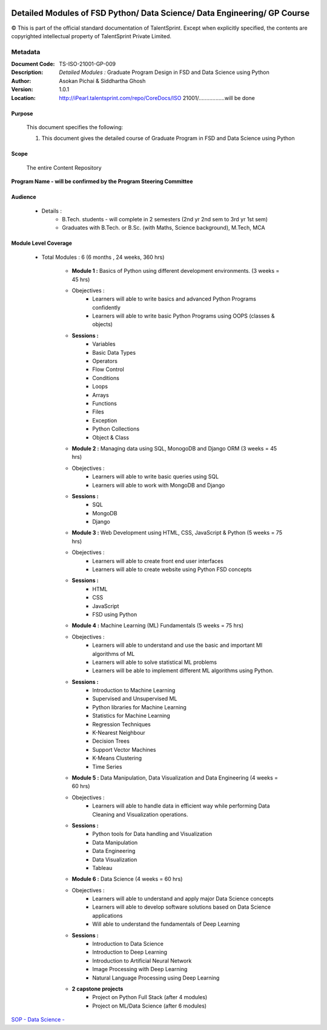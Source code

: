 .. image:: images/TS_Logo.png
  :width: 200


=========================================================================
Detailed Modules of FSD Python/ Data Science/ Data Engineering/ GP Course
=========================================================================

© This is part of the official standard documentation of TalentSprint.
Except when explicitly specified, the contents are copyrighted intellectual property of TalentSprint Private Limited.

Metadata
--------
:Document Code: 	TS-ISO-21001-GP-009
:Description: 	*Detailed Modules :* Graduate Program Design in FSD and Data Science using Python
:Author: 	Asokan Pichai & Siddhartha Ghosh
:Version:	1.0.1
:Location: http://iPearl.talentsprint.com/repo/CoreDocs/ISO 21001/.................will be done



Purpose
+++++++
    This document specifies the following:
    
    1. This document gives the detailed course of  Graduate Program in FSD and Data Science using Python

Scope
+++++
    The entire Content Repository

| **Program Name - will be confirmed by the Program Steering Committee**


Audience
++++++++

    * Details  : 
        + B.Tech. students - will complete in 2 semesters (2nd yr 2nd sem to 3rd yr 1st sem)  
        + Graduates with B.Tech. or B.Sc. (with Maths, Science background), M.Tech, MCA


Module Level Coverage
+++++++++++++++++++++
    * Total Modules : 6 (6 months , 24 weeks, 360 hrs)

        + **Module 1 :** Basics of Python using different development environments. (3 weeks = 45 hrs)
	+ Obejectives : 
		- Learners will able to write basics and advanced Python Programs confidently
		- Learners will able to write basic Python Programs using OOPS (classes & objects)
	+ **Sessions :** 
		- Variables
		- Basic Data Types
		- Operators
		- Flow Control
		- Conditions
		- Loops
		- Arrays
		- Functions
		- Files
		- Exception
		- Python Collections
		- Object & Class

	+ **Module 2 :** Managing data using SQL, MonogoDB and Django ORM (3 weeks = 45 hrs)
	+ Obejectives : 
		- Learners will able to write basic queries using SQL
		- Learners will able to work with MongoDB and Django 
	+ **Sessions :**
		- SQL
		- MongoDB
		- Django
		
	+ **Module 3 :** Web Development using HTML, CSS, JavaScript & Python (5 weeks = 75 hrs)
	+ Obejectives : 
		- Learners will able to create front end user interfaces
		- Learners will able to create website using Python FSD concepts 

	+ **Sessions :**
		- HTML
		- CSS
		- JavaScript
		- FSD using Python
		
	+ **Module 4 :** Machine Learning (ML) Fundamentals (5 weeks = 75 hrs)
	+ Obejectives : 
		- Learners will able to understand and use the basic and important Ml algorithms of ML
		- Learners will able to solve statistical ML problems
		- Learners will be able to implement different ML algorithms using Python. 

	+ **Sessions :**
		- Introduction to Machine Learning 
		- Supervised and Unsupervised ML
		- Python libraries for Machine Learning
		- Statistics for Machine Learning 
		- Regression Techniques 
		- K-Nearest Neighbour
		- Decision Trees
		- Support Vector Machines
		- K-Means Clustering
		- Time Series 
	
	+ **Module 5 :** Data Manipulation, Data Visualization and Data Engineering (4 weeks = 60 hrs)
	+ Obejectives : 
		- Learners will able to handle data in efficient way while performing Data Cleaning and Visualization operations. 
	+ **Sessions :**
		- Python tools for Data handling and Visualization
		- Data Manipulation 
		- Data Engineering 
		- Data Visualization 
		- Tableau 

	
	+ **Module 6 :** Data Science (4 weeks = 60 hrs)
	+ Obejectives : 
		- Learners will able to understand and apply major Data Science concepts
		- Learners will able to develop software solutions based on Data Science applications 
		- Will able to understand the fundamentals of Deep Learning
	+ **Sessions :**
		- Introduction to Data Science 
		- Introduction to Deep Learning 
		- Introduction to Artificial Neural Network 
		- Image Processing with Deep Learning 
		- Natural Language Processing using Deep Learning


	+ **2 capstone projects** 
	    - Project on Python Full Stack (after 4 modules)
	    - Project on ML/Data Science (after 6 modules)



| `SOP - Data Science -  <DataScience.html>`__

